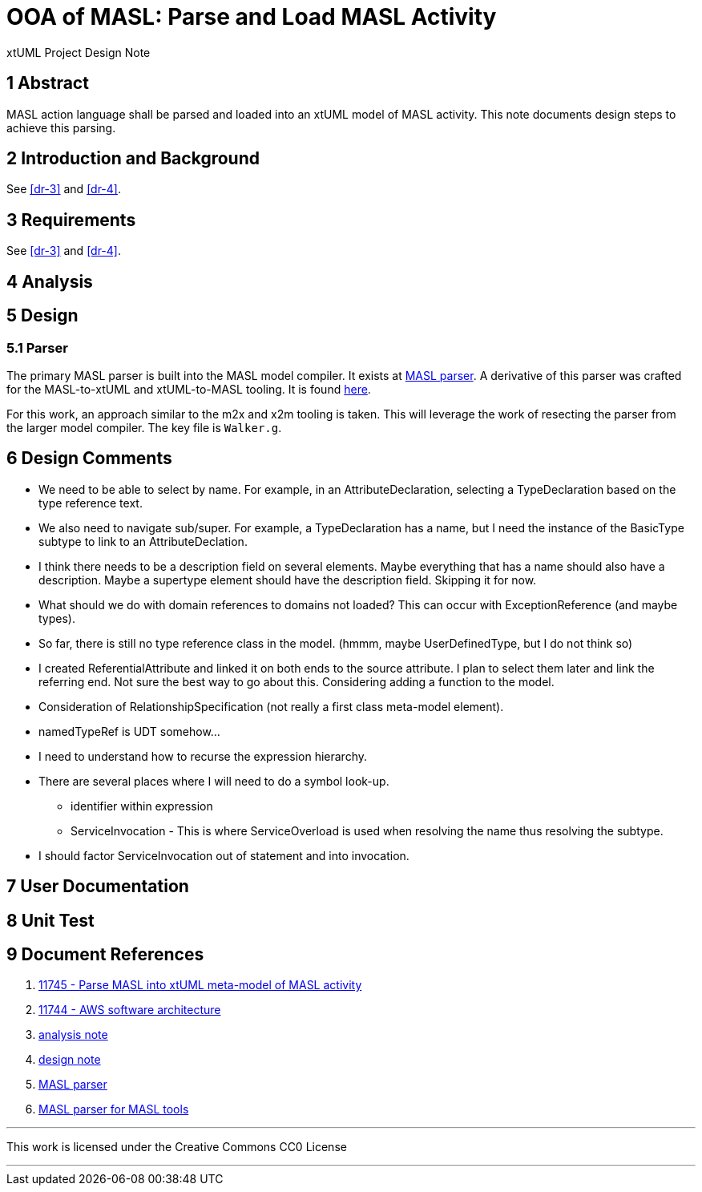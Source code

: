 = OOA of MASL:  Parse and Load MASL Activity

xtUML Project Design Note

== 1 Abstract

MASL action language shall be parsed and loaded into an xtUML model of
MASL activity.  This note documents design steps to achieve this parsing.

== 2 Introduction and Background

See <<dr-3>> and <<dr-4>>.

== 3 Requirements

See <<dr-3>> and <<dr-4>>.

== 4 Analysis

== 5 Design

=== 5.1 Parser

The primary MASL parser is built into the MASL model compiler.  It exists
at <<dr-5, MASL parser>>.  A derivative of this parser was crafted for the
MASL-to-xtUML and xtUML-to-MASL tooling.  It is found <<dr-6,here>>.

For this work, an approach similar to the m2x and x2m tooling is taken.
This will leverage the work of resecting the parser from the larger model
compiler.  The key file is `Walker.g`.

== 6 Design Comments

* We need to be able to select by name.  For example, in an
  AttributeDeclaration, selecting a TypeDeclaration based on the type
  reference text.
* We also need to navigate sub/super.  For example, a TypeDeclaration has
  a name, but I need the instance of the BasicType subtype to link to an
  AttributeDeclation.
* I think there needs to be a description field on several elements.  Maybe
  everything that has a name should also have a description.  Maybe a
  supertype element should have the description field.  Skipping it for now.
* What should we do with domain references to domains not loaded?  This
  can occur with ExceptionReference (and maybe types).
* So far, there is still no type reference class in the model.
  (hmmm, maybe UserDefinedType, but I do not think so)
* I created ReferentialAttribute and linked it on both ends to the source
  attribute.  I plan to select them later and link the referring end.
  Not sure the best way to go about this.  Considering adding a function
  to the model.
* Consideration of RelationshipSpecification (not really a first class
  meta-model element).
* namedTypeRef is UDT somehow...
* I need to understand how to recurse the expression hierarchy.
* There are several places where I will need to do a symbol look-up.
  ** identifier within expression
  ** ServiceInvocation - This is where ServiceOverload is used when
     resolving the name thus resolving the subtype.
* I should factor ServiceInvocation out of statement and into invocation.

== 7 User Documentation

== 8 Unit Test

== 9 Document References

. [[dr-1]] https://support.onefact.net/issues/11745[11745 - Parse MASL into xtUML meta-model of MASL activity]
. [[dr-2]] https://support.onefact.net/issues/11744[11744 - AWS software architecture]
. [[dr-3]] link:11745_loadmasl_ant.adoc[analysis note]
. [[dr-4]] link:11745_loadmasl_dnt.adoc[design note]
. [[dr-5]] https://github.com/xtuml/masl/tree/master/core-java/src/main/antlr/org/xtuml/masl/antlr[MASL parser]
. [[dr-6]] https://github.com/xtuml/mc/tree/master/masl/parser/src[MASL parser for MASL tools]

---

This work is licensed under the Creative Commons CC0 License

---
